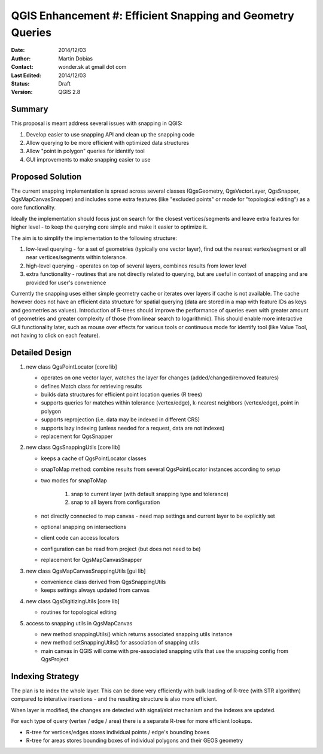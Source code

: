 .. _qep#[.#]:

========================================================================
QGIS Enhancement #: Efficient Snapping and Geometry Queries
========================================================================

:Date: 2014/12/03
:Author: Martin Dobias
:Contact: wonder.sk at gmail dot com
:Last Edited: 2014/12/03
:Status:  Draft
:Version: QGIS 2.8

Summary
----------

This proposal is meant address several issues with snapping in QGIS:

#. Develop easier to use snapping API and clean up the snapping code
#. Allow querying to be more efficient with optimized data structures
#. Allow "point in polygon" queries for identify tool
#. GUI improvements to make snapping easier to use


Proposed Solution
--------------------

The current snapping implementation is spread across several classes (QgsGeometry, QgsVectorLayer, QgsSnapper,
QgsMapCanvasSnapper) and includes some extra features (like "excluded points" or mode for "topological editing")
as a core functionality.

Ideally the implementation should focus just on search for the closest vertices/segments
and leave extra features for higher level - to keep the querying core simple and make it easier to optimize it.

The aim is to simplify the implementation to the following structure:

1. low-level querying - for a set of geometries (typically one vector layer), find out the nearest
   vertex/segment or all near vertices/segments within tolerance.
2. high-level querying - operates on top of several layers, combines results from lower level
3. extra functionality - routines that are not directly related to querying, but are useful in context of snapping
   and are provided for user's convenience

Currently the snapping uses either simple geometry cache or iterates over layers if cache is not available.
The cache however does not have an efficient data structure for spatial querying (data are stored
in a map with feature IDs as keys and geometries as values). Introduction of R-trees should improve
the performance of queries even with greater amount of geometries and greater complexity of those (from
linear search to logarithmic). This should enable more interactive GUI functionality later,
such as mouse over effects for various tools or continuous mode for identify tool
(like Value Tool, not having to click on each feature).

Detailed Design
-----------------

1. new class QgsPointLocator [core lib]

   - operates on one vector layer, watches the layer for changes (added/changed/removed features)
   - defines Match class for retrieving results
   - builds data structures for efficient point location queries (R trees)
   - supports queries for matches within tolerance (vertex/edge), k-nearest neighbors (vertex/edge), point in polygon
   - supports reprojection (i.e. data may be indexed in different CRS)
   - supports lazy indexing (unless needed for a request, data are not indexes)
   - replacement for QgsSnapper

2. new class QgsSnappingUtils [core lib]

   - keeps a cache of QgsPointLocator classes
   - snapToMap method: combine results from several QgsPointLocator instances according to setup
   - two modes for snapToMap
   
       1. snap to current layer (with default snapping type and tolerance)
       2. snap to all layers from configuration
   - not directly connected to map canvas - need map settings and current layer to be explicitly set
   - optional snapping on intersections
   - client code can access locators
   - configuration can be read from project (but does not need to be)
   - replacement for QgsMapCanvasSnapper

3. new class QgsMapCanvasSnappingUtils [gui lib]

   - convenience class derived from QgsSnappingUtils
   - keeps settings always updated from canvas

4. new class QgsDigitizingUtils [core lib]

   - routines for topological editing

5. access to snapping utils in QgsMapCanvas

   - new method snappingUtils() which returns associated snapping utils instance
   - new method setSnappingUtils() for association of snapping utils
   - main canvas in QGIS will come with pre-associated snapping utils that use the snapping config from QgsProject


Indexing Strategy
-----------------

The plan is to index the whole layer. This can be done very efficiently with bulk loading of R-tree
(with STR algorithm) compared to interative insertions - and the resulting structure is also more efficient.

When layer is modified, the changes are detected with signal/slot mechanism and the indexes are updated.

For each type of query (vertex / edge / area) there is a separate R-tree for more efficient lookups.

- R-tree for vertices/edges stores individual points / edge's bounding boxes
- R-tree for areas stores bounding boxes of individual polygons and their GEOS geometry

